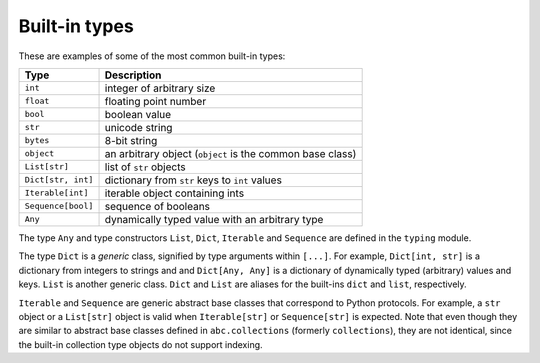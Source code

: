 Built-in types
==============

These are examples of some of the most common built-in types:

=================== ===============================
Type                Description
=================== ===============================
``int``             integer of arbitrary size
``float``           floating point number
``bool``            boolean value
``str``             unicode string
``bytes``           8-bit string
``object``          an arbitrary object (``object`` is the common base class)
``List[str]``       list of ``str`` objects
``Dict[str, int]``  dictionary from ``str`` keys to ``int`` values
``Iterable[int]``   iterable object containing ints
``Sequence[bool]``  sequence of booleans
``Any``             dynamically typed value with an arbitrary type
=================== ===============================

The type ``Any`` and type constructors ``List``, ``Dict``,
``Iterable`` and ``Sequence`` are defined in the ``typing`` module.

The type ``Dict`` is a *generic* class, signified by type arguments within
``[...]``. For example, ``Dict[int, str]`` is a dictionary from integers to
strings and and ``Dict[Any, Any]`` is a dictionary of dynamically typed
(arbitrary) values and keys. ``List`` is another generic class. ``Dict`` and
``List`` are aliases for the built-ins ``dict`` and ``list``, respectively.

``Iterable`` and ``Sequence`` are generic abstract base classes that
correspond to Python protocols. For example, a ``str`` object or a
``List[str]`` object is valid
when ``Iterable[str]`` or ``Sequence[str]`` is expected. Note that even though
they are similar to abstract base classes defined in ``abc.collections``
(formerly ``collections``), they are not identical, since the built-in
collection type objects do not support indexing.
